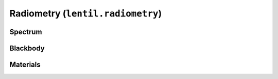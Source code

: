 .. _api-radiometry:

**********************************
Radiometry (``lentil.radiometry``)
**********************************

Spectrum
========
.. autosummary::
    :toctree: ../generated/

    lentil.radiometry.Spectrum

Blackbody
=========
.. autosummary::
    :toctree: ../generated/

    lentil.radiometry.Blackbody
    lentil.radiometry.planck_radiance
    lentil.radiometry.planck_exitance
    lentil.radiometry.vegaflux

Materials
=========
.. autosummary::
    :toctree: ../generated/

    lentil.radiometry.Material
    lentil.radiometry.path_transmission
    lentil.radiometry.path_emission
